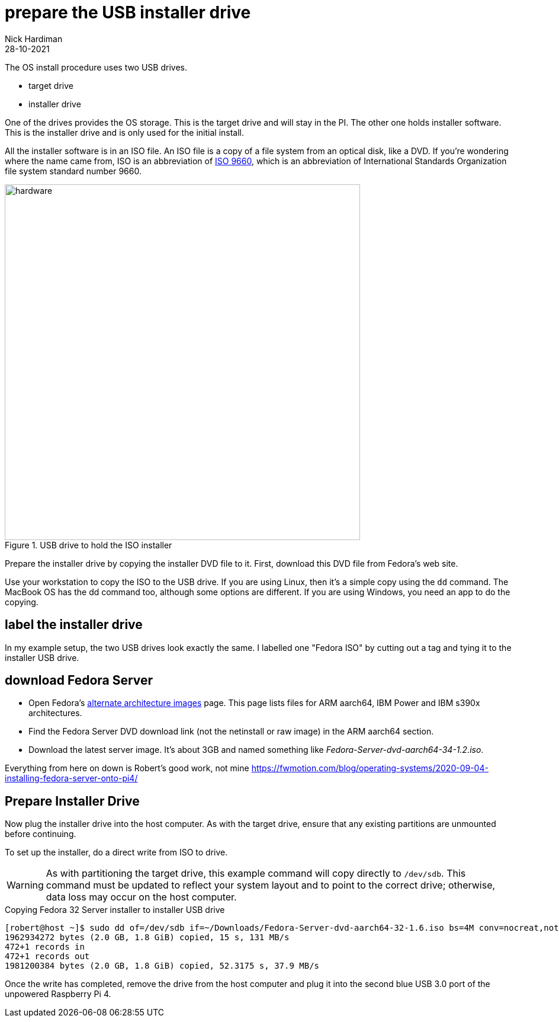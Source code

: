 = prepare the USB installer drive   
Nick Hardiman 
:source-highlighter: highlight.js
:revdate: 28-10-2021

The OS install procedure uses two USB drives. 

* target drive
* installer drive

One of the drives provides the OS storage. This is the target drive and will stay in the PI. 
The other one holds installer software. This is the installer drive and is only used for the initial install. 

All the installer software is in an ISO file. 
An ISO file is a copy of a file system from an optical disk, like a DVD.
If you're wondering where the name came from, ISO is an abbreviation of https://en.wikipedia.org/wiki/ISO_9660[ISO 9660], which is an abbreviation of International Standards Organization file system standard number 9660.

image::usb-drive-iso.jpeg[hardware,width=600,title="USB drive to hold the ISO installer"]

Prepare the installer drive by copying the installer DVD file to it. 
First, download this DVD file from Fedora's web site. 

Use your workstation to copy the ISO to the USB drive. 
If you are using Linux, then it's a simple copy using the `dd` command. 
The MacBook OS has the dd command too, although some options are different.
If you are using Windows, you need an app to do the copying.  

== label the installer drive

In my example setup, the two USB drives look exactly the same. 
I labelled one "Fedora ISO" by cutting out a tag and tying it to the installer USB drive. 

== download Fedora Server

* Open Fedora's https://alt.fedoraproject.org/alt/[alternate architecture images] page. This page lists files for ARM aarch64, IBM Power and IBM s390x architectures. 
* Find the Fedora Server DVD download link (not the netinstall or raw image) in the ARM aarch64 section. 
* Download the latest server image. It's about 3GB and named something like _Fedora-Server-dvd-aarch64-34-1.2.iso_. 



Everything from here on down is 
Robert's good work, not mine
https://fwmotion.com/blog/operating-systems/2020-09-04-installing-fedora-server-onto-pi4/

== Prepare Installer Drive 

Now plug the installer drive into the host computer. As with the target drive, ensure that any existing partitions are unmounted before continuing.

To set up the installer, do a direct write from ISO to drive.

[WARNING]
====
As with partitioning the target drive, this example command will copy directly to `/dev/sdb`. This command must be updated to reflect your system layout and to point to the correct drive; otherwise, data loss may occur on the host computer.
====

.Copying Fedora 32 Server installer to installer USB drive
[source,shell]
----
[robert@host ~]$ sudo dd of=/dev/sdb if=~/Downloads/Fedora-Server-dvd-aarch64-32-1.6.iso bs=4M conv=nocreat,notrunc status=progress
1962934272 bytes (2.0 GB, 1.8 GiB) copied, 15 s, 131 MB/s
472+1 records in
472+1 records out
1981200384 bytes (2.0 GB, 1.8 GiB) copied, 52.3175 s, 37.9 MB/s
----

Once the write has completed, remove the drive from the host computer and plug it into the second blue USB 3.0 port of the unpowered Raspberry Pi 4.


